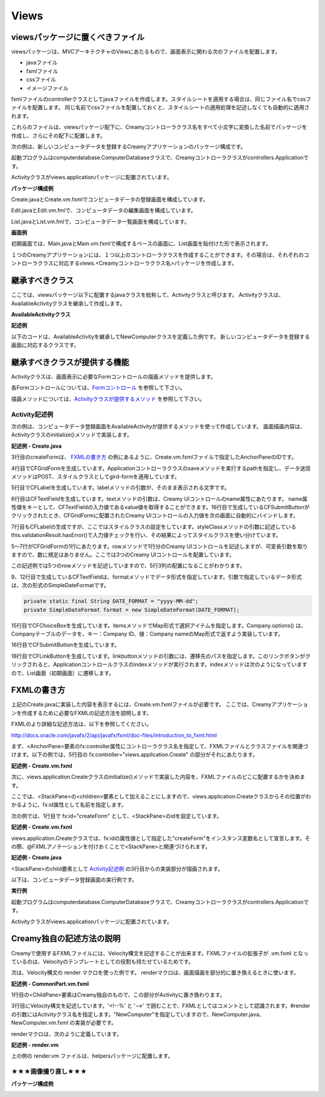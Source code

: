 =============================================
Views
=============================================

viewsパッケージに置くべきファイル
=============================================
viewsパッケージは、MVCアーキテクチャのViewにあたるもので、画面表示に関わる次のファイルを配置します。

* javaファイル
* fxmlファイル
* cssファイル
* イメージファイル

fxmlファイルのcontrollerクラスとしてjavaファイルを作成します。スタイルシートを適用する場合は、同じファイル名でcssファイルを配置します。
同じ名前でcssファイルを配置しておくと、スタイルシートの適用処理を記述しなくても自動的に適用されます。

これらのファイルは、viewsパッケージ配下に、Creamyコントローラクラス名をすべて小文字に変換した名前でパッケージを作成し、さらにその配下に配置します。


次の例は、新しいコンピュータデータを登録するCreamyアプリケーションのパッケージ構成です。

起動プログラムはcomputerdatabase.ComputerDatabaseクラスで、Creamyコントローラクラスがcontrollers.Applicationです。

Activityクラスがviews.applicationパッケージに配置されています。

**パッケージ構成例**

.. image:: views.application.png

Create.javaとCreate.vm.fxmlでコンピュータデータの登録画面を構成しています。

Edit.javaとEdit.vm.fmlで、コンピュータデータの編集画面を構成しています。

List.javaとList.vm.fmlで、コンピュータデータ一覧画面を構成しています。

**画面例**

初期画面では、Main.javaとMain.vm.fxmlで構成するベースの画面に、List画面を貼付けた形で表示されます。

.. image:: ComputerDatabase.png
    :width: 800px



１つのCreamyアプリケーションには、１つ以上のコントローラクラスを作成することができます。その場合は、それぞれのコントローラクラスに対応するviews.<Creamyコントローラクラス名>パッケージを作成します。


継承すべきクラス
=============================================
ここでは、viewsパッケージ以下に配置するjavaクラスを総称して、Activityクラスと呼びます。
Activityクラスは、AvailableActivityクラスを継承して作成します。

**AvailableActivityクラス**

.. code-block:: java
  :linenos:
 
  public class AvailableActivity extends Activity implements Available {
    @Override
    public void initialize() {}
	:
  }

**記述例**

以下のコードは、AvailableActivityを継承してNewComputerクラスを定義した例です。
新しいコンピュータデータを登録する画面に対応するクラスです。

.. code-block:: java
  :linenos:

  public class NewComputer extends AvailableActivity {
    
    @FXML private TextField name;
    @FXML private TextField intoroduced;
    @FXML private TextField discontinued;
    
    /**
     * @return コンピュータ名 String
     */
    protected String getName() {
        return name.getText();
    }
    /**
     * @return 発表日 String
     */
    protected String getIntoroduced() {
        return intoroduced.getText();
    }
    /**
     * @return 製造中止日 String
     */
    protected String getDiscontinued() {
        return discontinued.getText();
    }
  }


継承すべきクラスが提供する機能
=============================================
Activityクラスは、画面表示に必要なFormコントロールの描画メソッドを提供します。

各Formコントロールについては、`Formコントロール <form_control.html>`_ を参照して下さい。

描画メソッドについては、`Activityクラスが提供するメソッド <form_control.html#activity>`_ を参照して下さい。

Activity記述例
*********************
次の例は、コンピュータデータ登録画面をAvailableActivityが提供するメソッドを使って作成しています。
画面描画内容は、Activityクラスのinitialize()メソッドで実装します。

**記述例 - Create.java**

.. code-block:: java
 :linenos:

 @Override
 public void initialize() {
  createForm.getChildren().add(
    gridForm("/Application/save").method(Request.POST).styleClass("grid-form")
      .row(label("Computer Name:"),
           text("name"),
           label("Required").styleClass(this.validationResult.hasError() ? "err-text" : "guide-text"))
      .row(label("Introduced Date :"),
           text("introduced").format(format),
           label("Date (" + DATE_FORMAT + ")").styleClass("guide-text"))
      .row(label("Discontinued Date :"),
           text("discontinued").format(format),
           label("Date (" + DATE_FORMAT + ")").styleClass("guide-text")    )
      .row(label("Company :"),
           choice("company.id").items(Company.options()).prefWidth(275))
      .row(hbox(submit("Create this computer").styleClass("btn-primary"),
                label(" or "),
                linkbutton("/Application/index").text("Cancel").styleClass("btn"))
          .padding(new Insets(15,0,15,140)).spacing(5)
          .styleClass("actions")
          ,3)
  );
 }

3行目のcreateFormは、 `FXMLの書き方`_ の例にあるように、Create.vm.fxmlファイルで指定したAnchorPaneのIDです。

4行目でCFGridFormを生成しています。Applicationコントローラクラスのsaveメソッドを実行するpathを指定し、データ送信メソッドはPOST、スタイルクラスとしてgird-formを適用しています。

5行目でCFLabelを生成しています。labelメソッドの引数が、そのまま表示される文字です。

6行目はCFTextFieldを生成しています。textメソッドの引数は、Creamy UIコントロールのname属性にあたります。
name属性値をキーとして、CFTextFieldの入力値であるvalue値を取得することができます。16行目で生成しているCFSubmitButtonがクリックされたとき、CFGridFormに配置されたCreamy UIコントロールの入力値を次の画面に自動的にバインドします。

7行目もCFLabelの生成ですが、ここではスタイルクラスの設定をしています。styleClassメソッドの引数に記述している this.validationResult.hasError()で入力値チェックを行い、その結果によってスタイルクラスを使い分けています。

5〜7行がCFGridFormの1行にあたります。rowメソッドで1行分のCreamy UIコントロールを記述しますが、可変長引数を取りますので、数に規定はありません。ここでは3つのCreamy UIコントロールを配置しています。

この記述例では5つのrowメソッドを記述していますので、5行3列の配置になることがわかります。

9、12行目で生成しているCFTextFieldは、formatメソッドでデータ形式を指定しています。引数で指定しているデータ形式は、次の形式のSimpleDateFormatです。

.. code-block:: java

 private static final String DATE_FORMAT = "yyyy-MM-dd";
 private SimpleDateFormat format = new SimpleDateFormat(DATE_FORMAT);

15行目でCFChoiceBoxを生成しています。itemsメソッドでMap形式で選択アイテムを指定します。Company.options() は、Companyテーブルのデータを、キー：Company ID、値：Company nameのMap形式で返すよう実装しています。

16行目でCFSubmitButtonを生成しています。

18行目でCFLinkButtonを生成しています。linkbuttonメソッドの引数には、遷移先のパスを指定します。このリンクボタンがクリックされると、Applicationコントロールクラスのindexメソッドが実行されます。indexメソッドは次のようになっていますので、List画面（初期画面）に遷移します。

.. code-block:: java
 :linenos:

 private final String HOME = "/Application/list/0/name/asc";
 public Result index() {
    return redirect(HOME);
 }

FXMLの書き方
=============================================
上記のCreate.javaに実装した内容を表示するには、Create.vm.fxmlファイルが必要です。
ここでは、Creamyアプリケーションを作成するために必要なFXMLの記述方法を説明します。

FXMLのより詳細な記述方法は、以下を参照してください。

`http://docs.oracle.com/javafx/2/api/javafx/fxml/doc-files/introduction_to_fxml.html <http://docs.oracle.com/javafx/2/api/javafx/fxml/doc-files/introduction_to_fxml.html#overview>`_ 

まず、<AnchorPane>要素のfx:controller属性にコントローラクラス名を指定して、FXMLファイルとクラスファイルを関連づけます。以下の例では、5行目の fx:controller="views.application.Create" の部分がそれにあたります。

**記述例 - Create.vm.fxml**

.. code-block:: html
 :linenos:

 <AnchorPane id="AnchorPane" maxHeight="-Infinity" maxWidth="-Infinity" 
    minHeight="-Infinity" minWidth="-Infinity" 
    prefHeight="600.0" prefWidth="1000.0" 
    xmlns:fx="http://javafx.com/fxml" 
    fx:controller="views.application.Create">

次に、views.application.Createクラスのinitialize()メソッドで実装した内容を、FXMLファイルのどこに配置するかを決めます。

ここでは、<StackPane>の<children>要素として加えることにしますので、views.application.Createクラスからその位置がわかるように、fx:id属性として名前を指定します。

次の例では、1行目で fx:id="createForm" として、<StackPane>のidを設定しています。

**記述例 - Create.vm.fxml**

.. code-block:: html
 :linenos:

 <StackPane id="stackPane1" fx:id="createForm" alignment="TOP_LEFT" 
          prefHeight="484.0" prefWidth="760.0" 
          AnchorPane.bottomAnchor="0.0" AnchorPane.leftAnchor="0.0" 
          AnchorPane.rightAnchor="0.0" AnchorPane.topAnchor="0.0">
    <children>
        :
    </children>
 </StackPane>

views.application.Createクラスでは、fx:idの属性値として指定した"createForm"をインスタンス変数名として宣言します。その際、@FXMLアノテーションを付けおくことで<StackPane>と関連づけられます。

**記述例 - Create.java**

.. code-block:: java
 :linenos:

 public class Create extends AvailableActivity {
    @FXML private StackPane createForm;
        :

<StackPane>のchild要素として `Activity記述例`_ の3行目からの実装部分が描画されます。

以下は、コンピュータデータ登録画面の実行例です。

**実行例**

.. image:: AddComputer.png

起動プログラムはcomputerdatabase.ComputerDatabaseクラスで、Creamyコントローラクラスがcontrollers.Applicationです。

Activityクラスがviews.applicationパッケージに配置されています。

Creamy独自の記述方法の説明
=============================================
Creamyで使用するFXMLファイルには、Velocity構文を記述することが出来ます。FXMLファイルの拡張子が .vm.fxml となっているのは、Velocityのテンプレートとしての役割も持たせているためです。

次は、Velocity構文の render マクロを使った例です。
renderマクロは、画面描画を部分的に置き換えるときに使います。

**記述例 - CommonPart.vm.fxml**

.. code-block:: html
 :linenos:

 <ChildPane fx:id="inputArea" prefHeight="196.0" prefWidth="463.0">
   <children>
     <!--% #render("NewComputer") -->
   </children>
 </ChildPane>

1行目の<ChildPane>要素はCreamy独自のもので、この部分がActivityに置き換わります。

3行目にVelocity構文を記述しています。'<!--%' と '-->' で囲むことで、FXMLとしてはコメントとして認識されます。#renderの引数にはActivityクラス名を指定します。"NewComputer"を指定していますので、NewComputer.java、NewComputer.vm.fxml の実装が必要です。

renderマクロは、次のように定義しています。

**記述例 - render.vm**

.. code-block:: text
 :linenos:

 #macro(render $child)
    <ChildPane child="$child" />
 #end

上の例の render.vm ファイルは、helpersパッケージに配置します。

★★★画像撮り直し★★★
******************************

**パッケージ構成例**

.. image:: helpers.png

